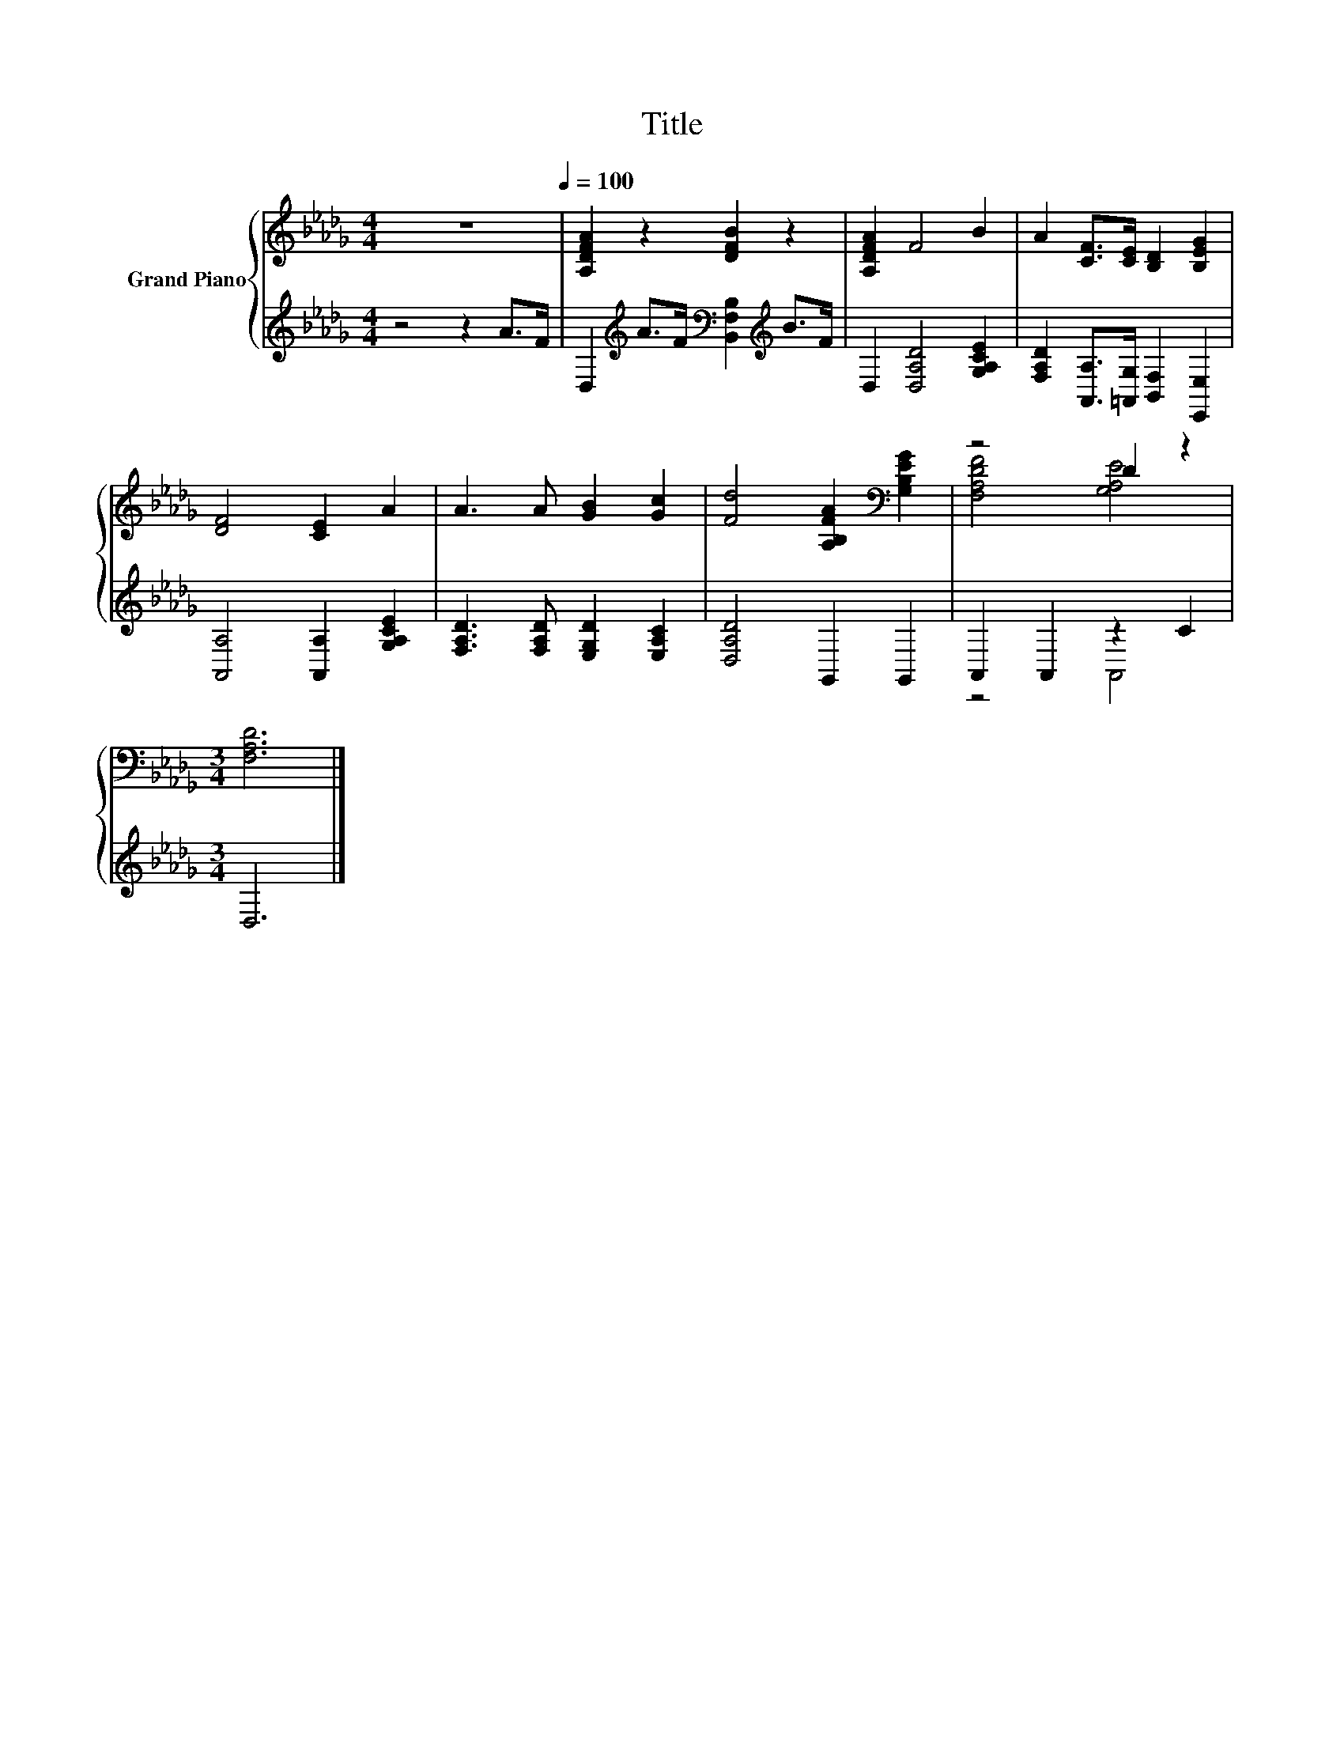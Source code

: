 X:1
T:Title
%%score { ( 1 3 ) | ( 2 4 ) }
L:1/8
M:4/4
K:Db
V:1 treble nm="Grand Piano"
V:3 treble 
V:2 treble 
V:4 treble 
V:1
 z8[Q:1/4=100] | [A,DFA]2 z2 [DFB]2 z2 | [A,DFA]2 F4 B2 | A2 [CF]>[CE] [B,D]2 [B,EG]2 | %4
 [DF]4 [CE]2 A2 | A3 A [GB]2 [Gc]2 | [Fd]4 [A,B,FA]2[K:bass] [G,B,EG]2 | z4 D2 z2 | %8
[M:3/4] [F,A,D]6 |] %9
V:2
 z4 z2 A>F | D,2[K:treble] A>F[K:bass] [B,,F,B,]2[K:treble] B>F | D,2 [D,A,D]4 [G,A,CE]2 | %3
 [F,A,D]2 [A,,A,]>[=A,,G,] [B,,F,]2 [E,,E,]2 | [A,,A,]4 [A,,A,]2 [G,A,CE]2 | %5
 [F,A,D]3 [F,A,D] [E,G,D]2 [E,A,C]2 | [D,A,D]4 G,,2 G,,2 | A,,2 A,,2 z2 C2 |[M:3/4] D,6 |] %9
V:3
 x8 | x8 | x8 | x8 | x8 | x8 | x6[K:bass] x2 | [F,A,DF]4 [G,A,E]4 |[M:3/4] x6 |] %9
V:4
 x8 | x2[K:treble] x2[K:bass] x2[K:treble] x2 | x8 | x8 | x8 | x8 | x8 | z4 A,,4 |[M:3/4] x6 |] %9

